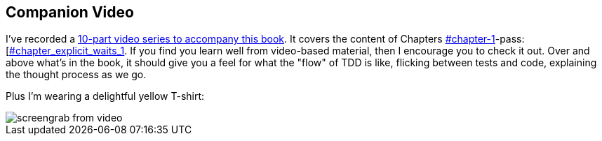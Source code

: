 [[video_plug]]
[preface]
Companion Video
---------------

I've recorded a http://oreil.ly/1svTFqB[10-part video series to accompany this book].  It covers the
content of Chapters pass:[<a data-type="xref" data-xrefstyle="select:labelnumber" href="#chapter-1">#chapter-1</a>-pass:[<a data-type="xref" data-xrefstyle="select:labelnumber" href="#chapter_explicit_waits_1">#chapter_explicit_waits_1</a>].  If you find you learn well from video-based material,
then I encourage you to check it out.  Over and above what's in the book,
it should give you a feel for what the "flow" of TDD is like, flicking between
tests and code, explaining the thought process as we go.

Plus I'm wearing a delightful yellow T-shirt:

[[video-screengrab]]
image::images/twp2_00in01.png[screengrab from video]


